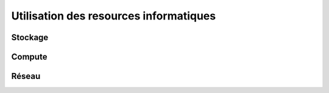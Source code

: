Utilisation des resources informatiques
#######################################

Stockage
========

.. todo:: Sujets à adresser : Dossiers attendus / utilisateurs de service système / droits sur dossiers / abbaques d'utilisation du stockage

Compute
=======

.. todo:: Sujets à adresser : abbaques d'utilisation du CPU


Réseau
======

.. todo:: Sujets à adresser : abbaques d'utilisation du réseau
